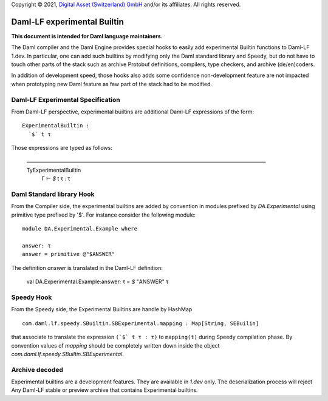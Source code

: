 Copyright © 2021, `Digital Asset (Switzerland) GmbH
<https://www.digitalasset.com/>`_ and/or its affiliates.  All rights
reserved.

Daml-LF experimental Builtin
============================

**This document is intended for Daml language maintainers.**

The Daml compiler and the Daml Engine provides special hooks to easily
add experimental Builtin functions to Daml-LF 1.dev. In particular,
one can add such builtins by modifying only the Daml standard library
and Speedy, but do not have to touch other parts of the stack such as
archive Protobuf definitions, compilers, type checkers, and archive
(de/en)coders.

In addition of development speed, those hooks also adds some
confidence non-development feature are not impacted when prototyping
new Daml feature as few part of the stack had to be modified.

Daml-LF Experimental Specification
----------------------------------

From Daml-LF perspective, experimental builtins are additional Daml-LF
expressions of the form::

   ExperimentalBuiltin :
     `$` t τ

Those expressions are typed as follows:

   ————————————————————————————————————————————— TyExperimentalBuiltin
     Γ  ⊢  `$` t τ : τ


Daml Standard library Hook
--------------------------

From the Compiler side, the experimental builtins are added by
convention in modules prefixed by `DA.Experimental` using primitive
type prefixed by '$'. For instance consider the following module::

  module DA.Experimental.Example where

  answer: τ
  answer = primitive @"$ANSWER"

The definition `answer` is translated in the Daml-LF definition:

  val DA.Experimental.Example:answer: τ = `$` "ANSWER" τ


Speedy Hook
-----------

From the Speedy side, the Experimental Builtins are handle by HashMap
::

  com.daml.lf.speedy.SBuiltin.SBExperimental.mapping : Map[String, SEBuilin]

that associate to translate the expression ``(`$` t τ : τ)`` to
``mapping(t)`` during Speedy compilation phase. By convention values
of `mapping` should be completely written down inside the object
`com.daml.lf.speedy.SBuiltin.SBExperimental`.


Archive decoded
---------------

Experimental builtins are a development features. They are available
in `1.dev` only.  The deserialization process will reject Any Daml-LF
stable or preview archive that contains Experimental builtins.


.. Local Variables:
.. eval: (flyspell-mode 1)
.. eval: (set-input-method "TeX")
.. End:
